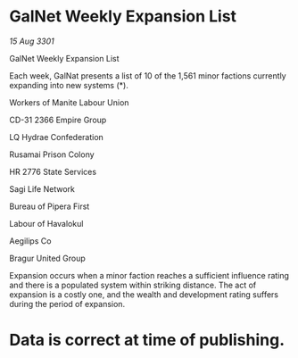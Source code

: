 * GalNet Weekly Expansion List

/15 Aug 3301/

GalNet Weekly Expansion List 
 
Each week, GalNat presents a list of 10 of the 1,561 minor factions currently expanding into new systems (*). 

Workers of Manite Labour Union 

CD-31 2366 Empire Group 

LQ Hydrae Confederation 

Rusamai Prison Colony 

HR 2776 State Services 

Sagi Life Network 

Bureau of Pipera First 

Labour of Havalokul 

Aegilips Co 

Bragur United Group 

Expansion occurs when a minor faction reaches a sufficient influence rating and there is a populated system within striking distance. The act of expansion is a costly one, and the wealth and development rating suffers during the period of expansion. 

* Data is correct at time of publishing.